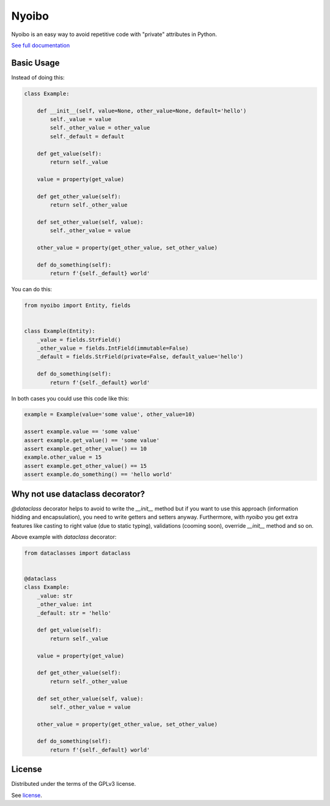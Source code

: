 Nyoibo
======

.. image:: https://readthedocs.org/projects/nyoibo/badge/?version=latest
    :target: https://nyoibo.readthedocs.io/en/latest/?badge=latest
    :alt: Documentation Status

.. image:: https://circleci.com/gh/pity7736/nyoibo.svg?style=shield
    :target: https://circleci.com/gh/pity7736/nyoibo

Nyoibo is an easy way to avoid repetitive code with "private" attributes in
Python.

`See full documentation <https://nyoibo.readthedocs.io/en/latest/>`_

Basic Usage
-----------

Instead of doing this:

.. code-block:: python

    class Example:

        def __init__(self, value=None, other_value=None, default='hello')
            self._value = value
            self._other_value = other_value
            self._default = default

        def get_value(self):
            return self._value

        value = property(get_value)

        def get_other_value(self):
            return self._other_value

        def set_other_value(self, value):
            self._other_value = value

        other_value = property(get_other_value, set_other_value)

        def do_something(self):
            return f'{self._default} world'


You can do this:

.. code-block:: python

    from nyoibo import Entity, fields


    class Example(Entity):
        _value = fields.StrField()
        _other_value = fields.IntField(immutable=False)
        _default = fields.StrField(private=False, default_value='hello')

        def do_something(self):
            return f'{self._default} world'

In both cases you could use this code like this:

.. code-block:: python

    example = Example(value='some value', other_value=10)

    assert example.value == 'some value'
    assert example.get_value() == 'some value'
    assert example.get_other_value() == 10
    example.other_value = 15
    assert example.get_other_value() == 15
    assert example.do_something() == 'hello world'


Why not use dataclass decorator?
--------------------------------

`@dataclass` decorator helps to avoid to write the `__init__` method but if you
want to use this approach (information hidding and encapsulation), you need to
write getters and setters anyway. Furthermore, with `nyoibo` you get extra
features like casting to right value (due to static typing), validations
(cooming soon), override `__init__` method and so on.

Above example with `dataclass` decorator:

.. code-block:: python

    from dataclasses import dataclass


    @dataclass
    class Example:
        _value: str
        _other_value: int
        _default: str = 'hello'

        def get_value(self):
            return self._value

        value = property(get_value)

        def get_other_value(self):
            return self._other_value

        def set_other_value(self, value):
            self._other_value = value

        other_value = property(get_other_value, set_other_value)

        def do_something(self):
            return f'{self._default} world'


License
-------

Distributed under the terms of the GPLv3 license.

See `license <https://github.com/pity7736/nyoibo/blob/master/LICENSE>`_.
